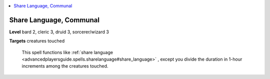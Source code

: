 
.. _`ultimatecombat.spells.sharelanguage`:

.. contents:: \ 

.. _`ultimatecombat.spells.sharelanguage#share_language_communal`:

Share Language, Communal
=========================

\ **Level**\  bard 2, cleric 3, druid 3, sorcerer/wizard 3

\ **Targets**\  creatures touched

 This spell functions like :ref:`share language <advancedplayersguide.spells.sharelanguage#share_language>`\  , except you divide the duration in 1-hour increments among the creatures touched.

